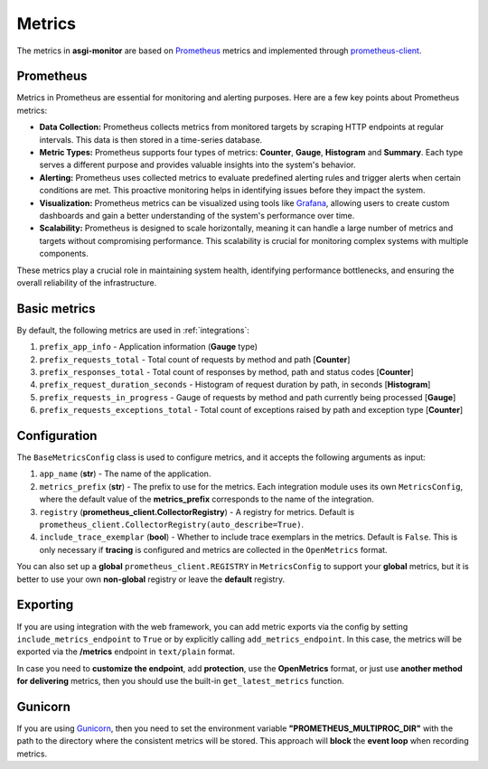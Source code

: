 .. _Prometheus: https://prometheus.io
.. _Grafana: https://grafana.com
.. _prometheus-client: https://prometheus.github.io/client_python/
.. _Gunicorn: https://gunicorn.org

Metrics
==================

The metrics in **asgi-monitor** are based on Prometheus_ metrics and implemented through prometheus-client_.

Prometheus
~~~~~~~~~~~~~~~~~~

Metrics in Prometheus are essential for monitoring and alerting purposes. Here are a few key points about Prometheus metrics:

* **Data Collection:** Prometheus collects metrics from monitored targets by scraping HTTP endpoints at regular intervals. This data is then stored in a time-series database.

* **Metric Types:** Prometheus supports four types of metrics: **Counter**, **Gauge**, **Histogram** and **Summary**. Each type serves a different purpose and provides valuable insights into the system's behavior.

* **Alerting:** Prometheus uses collected metrics to evaluate predefined alerting rules and trigger alerts when certain conditions are met. This proactive monitoring helps in identifying issues before they impact the system.

* **Visualization:** Prometheus metrics can be visualized using tools like Grafana_, allowing users to create custom dashboards and gain a better understanding of the system's performance over time.

* **Scalability:** Prometheus is designed to scale horizontally, meaning it can handle a large number of metrics and targets without compromising performance. This scalability is crucial for monitoring complex systems with multiple components.

These metrics play a crucial role in maintaining system health, identifying performance bottlenecks, and ensuring the overall reliability of the infrastructure.

Basic metrics
~~~~~~~~~~~~~~~~~~

By default, the following metrics are used in :ref:`integrations`:

1. ``prefix_app_info`` - Application information (**Gauge** type)
2. ``prefix_requests_total`` - Total count of requests by method and path [**Counter**]
3. ``prefix_responses_total`` - Total count of responses by method, path and status codes [**Counter**]
4. ``prefix_request_duration_seconds`` - Histogram of request duration by path, in seconds [**Histogram**]
5. ``prefix_requests_in_progress`` - Gauge of requests by method and path currently being processed [**Gauge**]
6. ``prefix_requests_exceptions_total`` - Total count of exceptions raised by path and exception type [**Counter**]

Configuration
~~~~~~~~~~~~~~~~~~

The ``BaseMetricsConfig`` class is used to configure metrics, and it accepts the following arguments as input:

1. ``app_name`` (**str**) - The name of the application.

2. ``metrics_prefix`` (**str**) - The prefix to use for the metrics. Each integration module uses its own ``MetricsConfig``, where the default value of the **metrics_prefix** corresponds to the name of the integration.

3. ``registry`` (**prometheus_client.CollectorRegistry**) - A registry for metrics. Default is ``prometheus_client.CollectorRegistry(auto_describe=True)``.

4. ``include_trace_exemplar`` (**bool**) - Whether to include trace exemplars in the metrics. Default is ``False``. This is only necessary if **tracing** is configured and metrics are collected in the ``OpenMetrics`` format.

You can also set up a **global** ``prometheus_client.REGISTRY`` in ``MetricsConfig`` to support your **global** metrics,
but it is better to use your own **non-global** registry or leave the **default** registry.

.. code-block:: python
   :caption: Setting up MetricsConfig

   from asgi_monitor.integrations.fastapi import MetricsConfig

   metrics_config = MetricsConfig(
       app_name="asgi-monitor",        # Your application name
       include_trace_exemplar=False,   # Tracing is not used
       include_metrics_endpoint=True,  # Adding an endpoint /metrics
   )
   # Using default metrics_prefix "fastapi"
   # Using default registry

Exporting
~~~~~~~~~~~~~~~~~~

If you are using integration with the web framework, you can add metric exports via the config by setting ``include_metrics_endpoint`` to ``True`` or by explicitly calling ``add_metrics_endpoint``. In this case, the metrics will be exported via the **/metrics** endpoint in ``text/plain`` format.

In case you need to **customize the endpoint**, add **protection**, use the **OpenMetrics** format, or just use **another method for delivering** metrics, then you should use the built-in ``get_latest_metrics`` function.

.. code-block:: python
   :caption: Exporting metrics

   from asgi_monitor.metrics import get_latest_metrics

   metrics = get_latest_metrics(registry=registry, openmetrics_format=True)

Gunicorn
~~~~~~~~~~~~~~~~~~

If you are using Gunicorn_, then you need to set the environment variable **"PROMETHEUS_MULTIPROC_DIR"** with the path to the directory where the consistent metrics will be stored.
This approach will **block** the **event loop** when recording metrics.
